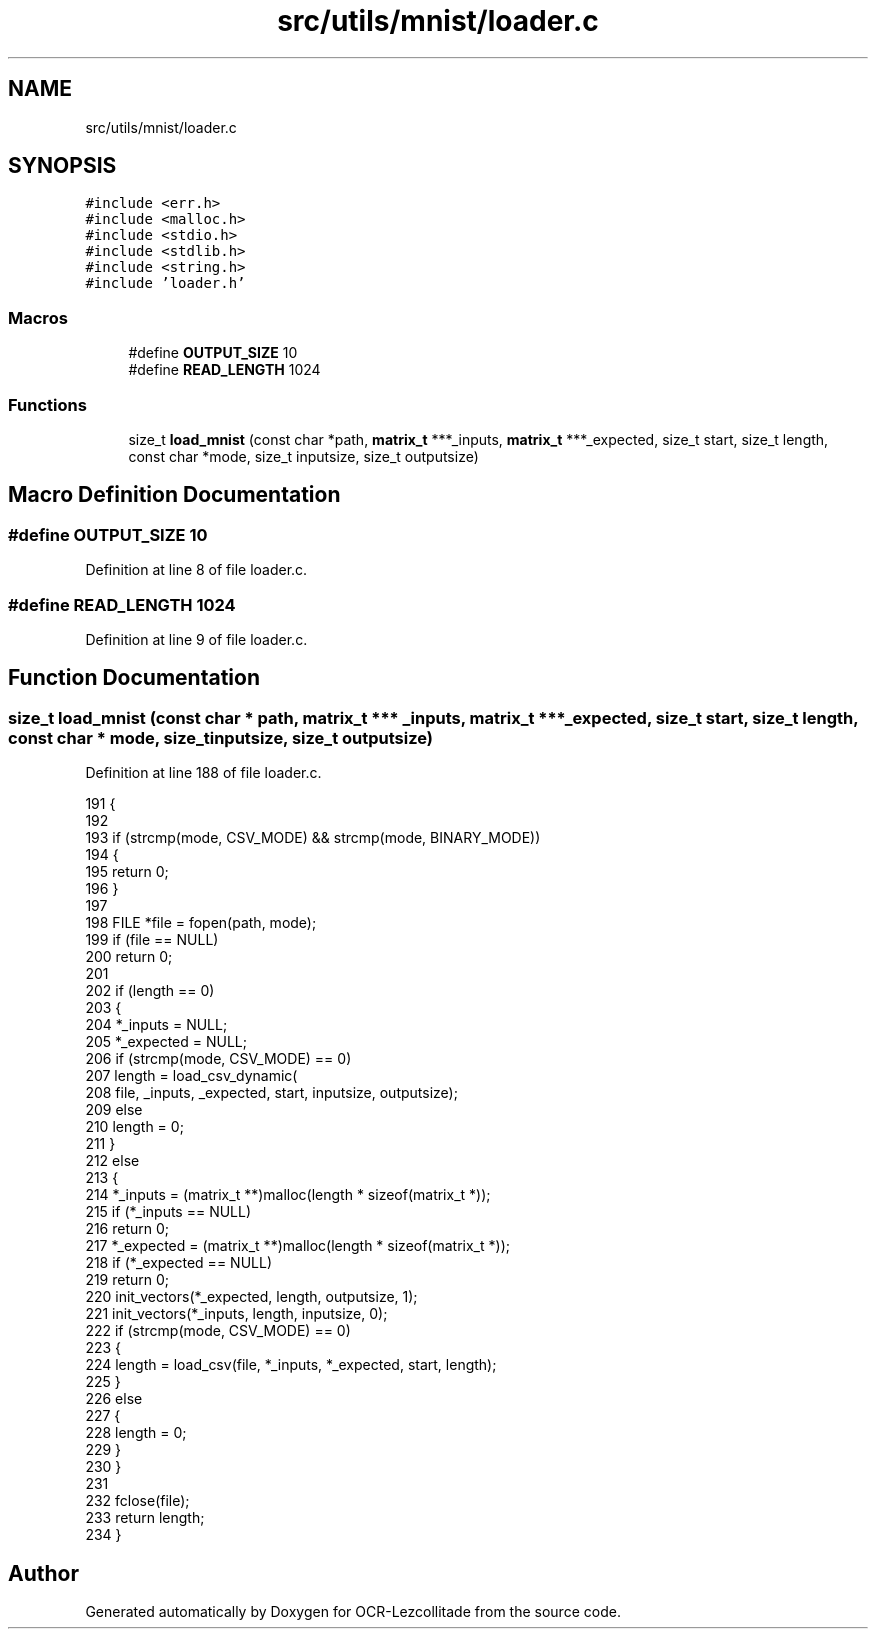 .TH "src/utils/mnist/loader.c" 3 "Fri Nov 11 2022" "OCR-Lezcollitade" \" -*- nroff -*-
.ad l
.nh
.SH NAME
src/utils/mnist/loader.c
.SH SYNOPSIS
.br
.PP
\fC#include <err\&.h>\fP
.br
\fC#include <malloc\&.h>\fP
.br
\fC#include <stdio\&.h>\fP
.br
\fC#include <stdlib\&.h>\fP
.br
\fC#include <string\&.h>\fP
.br
\fC#include 'loader\&.h'\fP
.br

.SS "Macros"

.in +1c
.ti -1c
.RI "#define \fBOUTPUT_SIZE\fP   10"
.br
.ti -1c
.RI "#define \fBREAD_LENGTH\fP   1024"
.br
.in -1c
.SS "Functions"

.in +1c
.ti -1c
.RI "size_t \fBload_mnist\fP (const char *path, \fBmatrix_t\fP ***_inputs, \fBmatrix_t\fP ***_expected, size_t start, size_t length, const char *mode, size_t inputsize, size_t outputsize)"
.br
.in -1c
.SH "Macro Definition Documentation"
.PP 
.SS "#define OUTPUT_SIZE   10"

.PP
Definition at line 8 of file loader\&.c\&.
.SS "#define READ_LENGTH   1024"

.PP
Definition at line 9 of file loader\&.c\&.
.SH "Function Documentation"
.PP 
.SS "size_t load_mnist (const char * path, \fBmatrix_t\fP *** _inputs, \fBmatrix_t\fP *** _expected, size_t start, size_t length, const char * mode, size_t inputsize, size_t outputsize)"

.PP
Definition at line 188 of file loader\&.c\&.
.PP
.nf
191 {
192 
193     if (strcmp(mode, CSV_MODE) && strcmp(mode, BINARY_MODE))
194     {
195         return 0;
196     }
197 
198     FILE *file = fopen(path, mode);
199     if (file == NULL)
200         return 0;
201 
202     if (length == 0)
203     {
204         *_inputs = NULL;
205         *_expected = NULL;
206         if (strcmp(mode, CSV_MODE) == 0)
207             length = load_csv_dynamic(
208                 file, _inputs, _expected, start, inputsize, outputsize);
209         else
210             length = 0;
211     }
212     else
213     {
214         *_inputs = (matrix_t **)malloc(length * sizeof(matrix_t *));
215         if (*_inputs == NULL)
216             return 0;
217         *_expected = (matrix_t **)malloc(length * sizeof(matrix_t *));
218         if (*_expected == NULL)
219             return 0;
220         init_vectors(*_expected, length, outputsize, 1);
221         init_vectors(*_inputs, length, inputsize, 0);
222         if (strcmp(mode, CSV_MODE) == 0)
223         {
224             length = load_csv(file, *_inputs, *_expected, start, length);
225         }
226         else
227         {
228             length = 0;
229         }
230     }
231 
232     fclose(file);
233     return length;
234 }
.fi
.SH "Author"
.PP 
Generated automatically by Doxygen for OCR-Lezcollitade from the source code\&.
